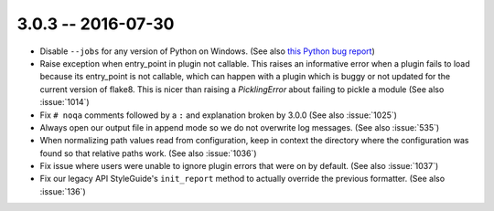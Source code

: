 3.0.3 -- 2016-07-30
-------------------

- Disable ``--jobs`` for any version of Python on Windows.
  (See also `this Python bug report`_)

- Raise exception when entry_point in plugin not callable.
  This raises an informative error when a plugin fails to load because its
  entry_point is not callable, which can happen with a plugin which is buggy or
  not updated for the current version of flake8. This is nicer than raising a
  `PicklingError` about failing to pickle a module (See also :issue:`1014`)

- Fix ``# noqa`` comments followed by a ``:`` and explanation broken by
  3.0.0 (See also :issue:`1025`)

- Always open our output file in append mode so we do not overwrite log
  messages. (See also :issue:`535`)

- When normalizing path values read from configuration, keep in context the
  directory where the configuration was found so that relative paths work.
  (See also :issue:`1036`)

- Fix issue where users were unable to ignore plugin errors that were on
  by default. (See also :issue:`1037`)

- Fix our legacy API StyleGuide's ``init_report`` method to actually override
  the previous formatter. (See also :issue:`136`)


.. links
.. _this Python bug report:
    https://bugs.python.org/issue27649
